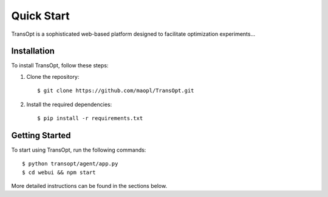 Quick Start
======================

TransOpt is a sophisticated web-based platform designed to facilitate optimization experiments...

Installation
------------

To install TransOpt, follow these steps:

1. Clone the repository:

   ::

     $ git clone https://github.com/maopl/TransOpt.git

2. Install the required dependencies:

   ::

     $ pip install -r requirements.txt

Getting Started
---------------

To start using TransOpt, run the following commands:

::

  $ python transopt/agent/app.py
  $ cd webui && npm start

More detailed instructions can be found in the sections below.